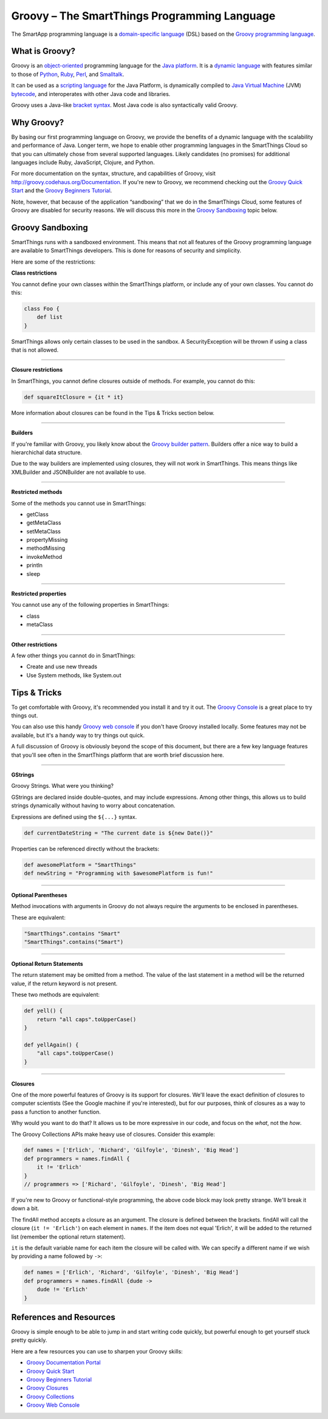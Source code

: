 Groovy – The SmartThings Programming Language
=============================================

The SmartApp programming language is a `domain-specific language`_  (DSL) based on the `Groovy programming language`_.

What is Groovy?
--------------

Groovy is an object-oriented_ programming language for the `Java platform`_.
It is a `dynamic language`_ with features similar to those of Python_, Ruby_,
Perl_, and Smalltalk_. 

It can be used as a `scripting language`_ for the Java Platform, is dynamically compiled to `Java Virtual Machine`_ (JVM) bytecode_,  and interoperates with other Java code and libraries. 

Groovy uses a Java-like `bracket syntax`_. Most Java code is also syntactically valid Groovy.

Why Groovy?
-----------

By basing our first programming language on Groovy, we provide the benefits of a dynamic language with the scalability and performance of Java. Longer term, we hope to enable other programming languages in the SmartThings Cloud so that you can ultimately chose from several supported languages. Likely candidates (no promises) for additional languages include Ruby, JavaScript, Clojure, and
Python.

For more documentation on the syntax, structure, and capabilities of Groovy,
visit http://groovy.codehaus.org/Documentation. If you're new to Groovy, we recommend checking out the `Groovy Quick Start`_ and the `Groovy Beginners Tutorial`_. 

Note, however, that because of the application “sandboxing” that we do in the SmartThings Cloud, some features of Groovy are disabled for security reasons. We will discuss this more in the `Groovy Sandboxing`_ topic below.

 
Groovy Sandboxing
-----------------

SmartThings runs with a sandboxed environment. This means that not all features of the Groovy programming language are available to SmartThings developers. This is done for reasons of security and simplicity. 

Here are some of the restrictions:

**Class restrictions**

You cannot define your own classes within the SmartThings platform, or include any of your own classes. You cannot do this:

.. code-block:: groovy

    class Foo {
        def list
    }

SmartThings allows only certain classes to be used in the sandbox. A SecurityException will be thrown if using a class that is not allowed.

----

**Closure restrictions**

In SmartThings, you cannot define closures outside of methods. For example, you cannot do this:

.. code-block:: groovy

    def squareItClosure = {it * it} 

More information about closures can be found in the Tips & Tricks section below.

----

**Builders**

If you're familiar with Groovy, you likely know about the `Groovy builder pattern`_. Builders offer a nice way to build a hierarchichal data structure. 

Due to the way builders are implemented using closures, they will not work in SmartThings. This means things like XMLBuilder and JSONBuilder are not available to use.

----

**Restricted methods**

Some of the methods you cannot use in SmartThings:

- getClass
- getMetaClass
- setMetaClass
- propertyMissing
- methodMissing
- invokeMethod
- println
- sleep 

----

**Restricted properties**

You cannot use any of the following properties in SmartThings:

- class
- metaClass

----

**Other restrictions**

A few other things you cannot do in SmartThings:

- Create and use new threads
- Use System methods, like System.out

Tips & Tricks
-------------

To get comfortable with Groovy, it's recommended you install it and try it out. The `Groovy Console`_ is a great place to try things out.

You can also use this handy `Groovy web console`_ if you don't have Groovy installed locally. Some features may not be available, but it's a handy way to try things out quick. 

A full discussion of Groovy is obviously beyond the scope of this document, but there are a few key language features that you'll see often in the SmartThings platform that are worth brief discussion here.

----

**GStrings**

Groovy Strings. What were you thinking?

GStrings are declared inside double-quotes, and may include expressions. Among other things, this allows us to build strings dynamically without having to worry about concatenation. 

Expressions are defined using the ``${...}`` syntax.

.. code-block:: groovy

    def currentDateString = "The current date is ${new Date()}"

Properties can be referenced directly without the brackets:

.. code-block:: groovy

    def awesomePlatform = "SmartThings"
    def newString = "Programming with $awesomePlatform is fun!"

----

**Optional Parentheses**

Method invocations with arguments in Groovy do not always require the arguments to be enclosed in parentheses. 

These are equivalent:

.. code-block:: groovy

    "SmartThings".contains "Smart"
    "SmartThings".contains("Smart")

----

**Optional Return Statements**

The return statement may be omitted from a method. The value of the last statement in a method will be the returned value, if the return keyword is not present.

These two methods are equivalent:

.. code-block:: groovy

    def yell() {
        return "all caps".toUpperCase()
    }

    def yellAgain() {
        "all caps".toUpperCase()
    }

----

**Closures**

One of the more powerful features of Groovy is its support for closures. We'll leave the exact definition of closures to computer scientists (See the Google machine if you're interested), but for our purposes, think of closures as a way to pass a function to another function.

Why would you want to do that? It allows us to be more expressive in our code, and focus on the *what*, not the *how*. 

The Groovy Collections APIs make heavy use of closures. Consider this example:

.. code-block:: groovy

    def names = ['Erlich', 'Richard', 'Gilfoyle', 'Dinesh', 'Big Head']
    def programmers = names.findAll {
        it != 'Erlich'
    }
    // programmers => ['Richard', 'Gilfoyle', 'Dinesh', 'Big Head']

If you're new to Groovy or functional-style programming, the above code block may look pretty strange. We'll break it down a bit.

The findAll method accepts a closure as an argument. The closure is defined between the brackets. findAll will call the closure (``it != 'Erlich'``) on each element in ``names``. If the item does not equal 'Erlich', it will be added to the returned list (remember the optional return statement).

``it`` is the default variable name for each item the closure will be called with. We can specify a different name if we wish by providing a name followed by ``->``:

.. code-block:: groovy

    def names = ['Erlich', 'Richard', 'Gilfoyle', 'Dinesh', 'Big Head']
    def programmers = names.findAll {dude ->
        dude != 'Erlich'
    }

References and Resources
------------------------

Groovy is simple enough to be able to jump in and start writing code quickly, but powerful enough to get yourself stuck pretty quickly.

Here are a few resources you can use to sharpen your Groovy skills:

- `Groovy Documentation Portal`_
- `Groovy Quick Start`_
- `Groovy Beginners Tutorial`_
- `Groovy Closures`_
- `Groovy Collections`_
- `Groovy Web Console`_

.. _domain-specific language: http://en.wikipedia.org/wiki/Domain-specific_language
.. _Groovy programming language: http://groovy.codehaus.org/
.. _object-oriented: http://en.wikipedia.org/wiki/Object-oriented_programming
.. _Java platform: http://en.wikipedia.org/wiki/Java_platform 
.. _dynamic language: http://en.wikipedia.org/wiki/Dynamic_programming_language 
.. _Python: http://en.wikipedia.org/wiki/Python_(programming_language) 
.. _Ruby: http://en.wikipedia.org/wiki/Ruby_%28programming_language%29 
.. _Perl: http://en.wikipedia.org/wiki/Perl 
.. _Smalltalk: http://en.wikipedia.org/wiki/Smalltalk
.. _scripting language: http://en.wikipedia.org/wiki/Scripting_language
.. _Java Virtual Machine: http://en.wikipedia.org/wiki/Java_Virtual_Machine
.. _bytecode: http://en.wikipedia.org/wiki/Bytecode
.. _bracket syntax: http://en.wikipedia.org/wiki/Curly_bracket_programming_language
.. _closures: http://en.wikipedia.org/wiki/Closure_%28computer_programming%29
.. _Groovy Quick Start: http://groovy.codehaus.org/Quick+Start
.. _Groovy Beginners Tutorial: http://groovy.codehaus.org/Beginners+Tutorial
.. _Groovy Collections: http://groovy.codehaus.org/JN1015-Collections
.. _Groovy Closures: http://groovy.codehaus.org/Tutorial+2+-+Code+as+data%2C+or+closures
.. _Groovy builder pattern: http://groovy.codehaus.org/Builders
.. _Groovy Console: http://groovy.codehaus.org/Groovy+Console
.. _Groovy web console: https://groovyconsole.appspot.com/
.. _Groovy Documentation Portal: http://groovy.codehaus.org/Documentation
